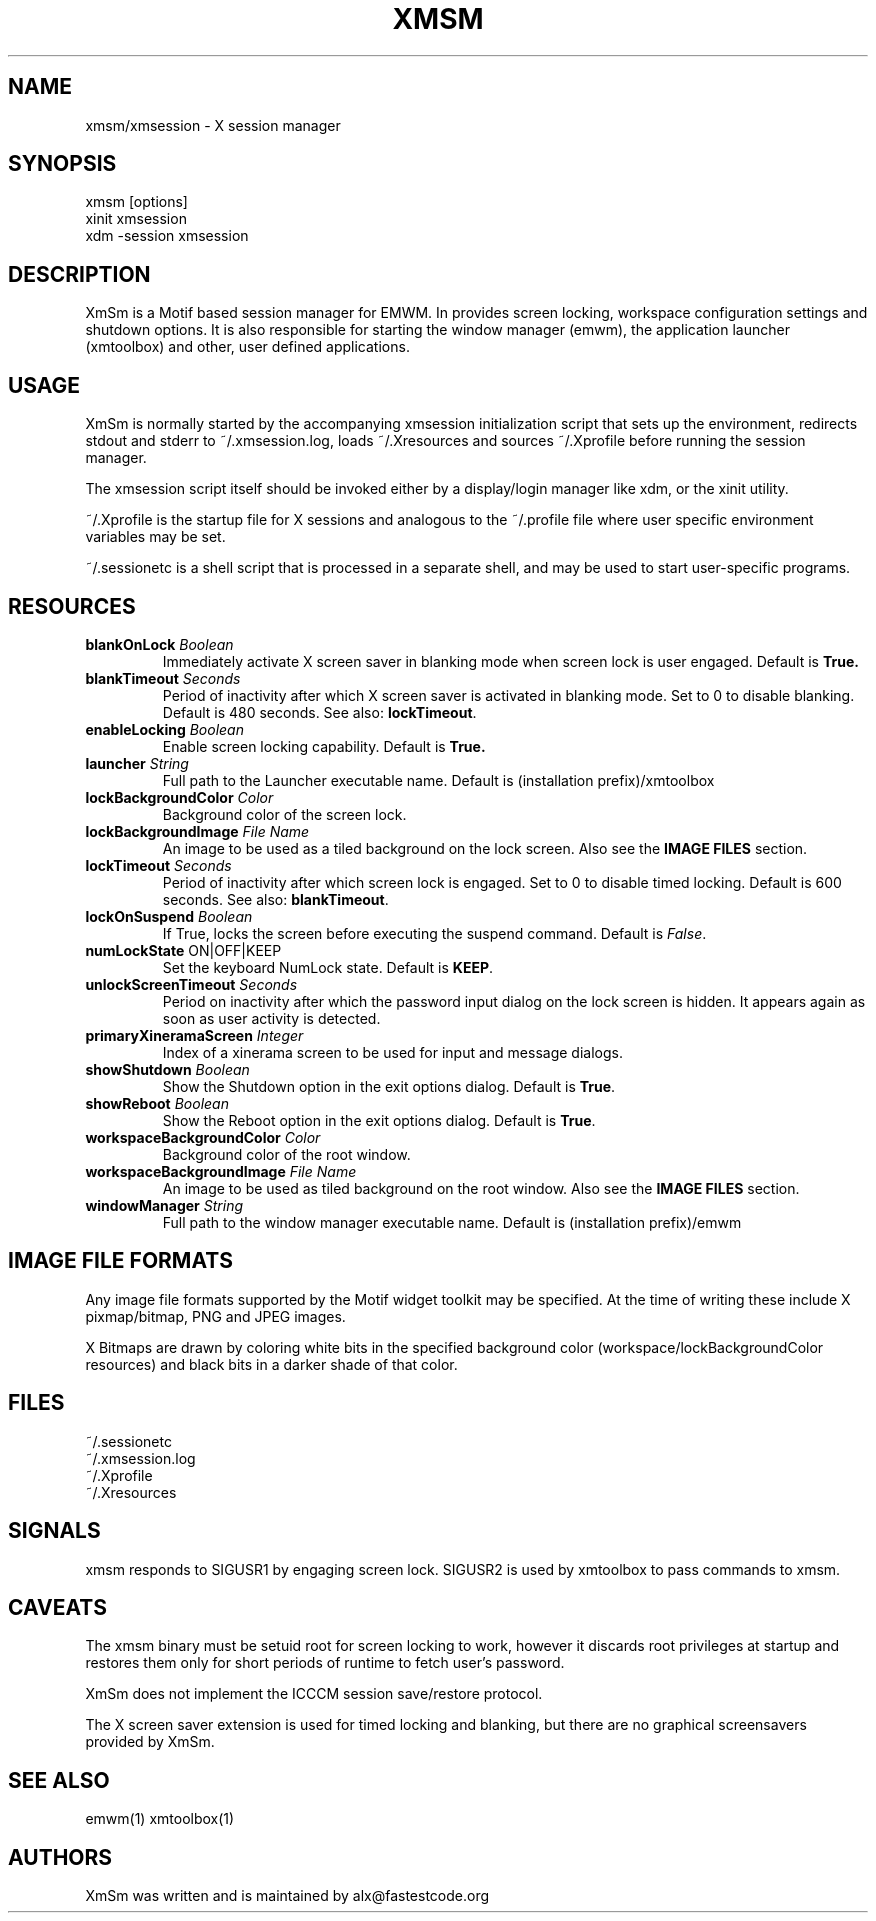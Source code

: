 .\" Copyright (C) 2018 alx@fastestcode.org
.\"  
.\" Permission is hereby granted, free of charge, to any person obtaining a
.\" copy of this software and associated documentation files (the "Software"),
.\" to deal in the Software without restriction, including without limitation
.\" the rights to use, copy, modify, merge, publish, distribute, sublicense,
.\" and/or sell copies of the Software, and to permit persons to whom the
.\" Software is furnished to do so, subject to the following conditions:
.\" 
.\" The above copyright notice and this permission notice shall be included in
.\" all copies or substantial portions of the Software.
.\" 
.\" THE SOFTWARE IS PROVIDED "AS IS", WITHOUT WARRANTY OF ANY KIND, EXPRESS OR
.\" IMPLIED, INCLUDING BUT NOT LIMITED TO THE WARRANTIES OF MERCHANTABILITY,
.\" FITNESS FOR A PARTICULAR PURPOSE AND NONINFRINGEMENT. IN NO EVENT SHALL THE
.\" AUTHORS OR COPYRIGHT HOLDERS BE LIABLE FOR ANY CLAIM, DAMAGES OR OTHER
.\" LIABILITY, WHETHER IN AN ACTION OF CONTRACT, TORT OR OTHERWISE, ARISING
.\" FROM, OUT OF OR IN CONNECTION WITH THE SOFTWARE OR THE USE OR OTHER
.\" DEALINGS IN THE SOFTWARE.
.TH XMSM 1
.SH NAME
xmsm/xmsession \- X session manager
.SH SYNOPSIS
xmsm [options]
.br
xinit xmsession
.br
xdm \-session xmsession
.SH DESCRIPTION
XmSm is a Motif based session manager for EMWM. In provides screen locking,
workspace configuration settings and shutdown options. It is also responsible
for starting the window manager (emwm), the application launcher (xmtoolbox)
and other, user defined applications.
.SH USAGE
XmSm is normally started by the accompanying xmsession initialization
script that sets up the environment, redirects stdout and stderr to
~/.xmsession.log, loads ~/.Xresources and sources ~/.Xprofile before running
the session manager.
.PP
The xmsession script itself should be invoked either by a display/login manager
like xdm, or the xinit utility.
.PP
~/.Xprofile is the startup file for X sessions and analogous to the ~/.profile
file where user specific environment variables may be set.
.PP
 ~/.sessionetc is a shell script that is processed in a separate shell,
and may be used to start user-specific programs.
.SH RESOURCES
.TP
\fBblankOnLock\fP \fIBoolean\fP
Immediately activate X screen saver in blanking mode when
screen lock is user engaged. Default is \fBTrue\fp.
.TP
\fBblankTimeout\fP \fISeconds\fP
Period of inactivity after which X screen saver is activated in
blanking mode. Set to 0 to disable blanking. 
Default is 480 seconds. See also: \fBlockTimeout\fP.
.TP
\fBenableLocking\fP \fIBoolean\fP
Enable screen locking capability. Default is \fBTrue\fp.
.TP
\fBlauncher\fP \fIString\fP
Full path to the Launcher executable name.
Default is (installation prefix)/xmtoolbox
.TP
\fBlockBackgroundColor\fP \fIColor\fP
Background color of the screen lock.
.TP
\fBlockBackgroundImage\fP \fIFile Name\fP
An image to be used as a tiled background on the lock screen.
Also see the \fBIMAGE FILES\fP section.
.TP
\fBlockTimeout\fP \fISeconds\fP
Period of inactivity after which screen lock is engaged.
Set to 0 to disable timed locking.
Default is 600 seconds. See also: \fBblankTimeout\fP.
.TP
\fBlockOnSuspend\fP \fIBoolean\fP
If True, locks the screen before executing the suspend command.
Default is \fIFalse\fP.
.TP
\fBnumLockState\fP ON|OFF|KEEP
Set the keyboard NumLock state. Default is \fBKEEP\fP.
.TP
\fBunlockScreenTimeout\fP \fISeconds\fP
Period on inactivity after which the password input dialog on the lock
screen is hidden. It appears again as soon as user activity is detected.
.TP
\fBprimaryXineramaScreen\fP \fIInteger\fP
Index of a xinerama screen to be used for input and message dialogs.
.TP
\fBshowShutdown\fP \fIBoolean\fP
Show the Shutdown option in the exit options dialog. Default is \fBTrue\fP.
.TP
\fBshowReboot\fP \fIBoolean\fP
Show the Reboot option in the exit options dialog. Default is \fBTrue\fP.
.TP
\fBworkspaceBackgroundColor\fP \fIColor\fP
Background color of the root window.
.TP
\fBworkspaceBackgroundImage\fP \fIFile Name\fP
An image to be used as tiled background on the root window.
Also see the \fBIMAGE FILES\fP section.
.TP
\fBwindowManager\fP \fIString\fP
Full path to the window manager executable name.
Default is (installation prefix)/emwm
.SH IMAGE FILE FORMATS
Any image file formats supported by the Motif widget toolkit may be specified.
At the time of writing these include X pixmap/bitmap, PNG and JPEG images.
.PP
X Bitmaps are drawn by coloring white bits in the specified background color
(workspace/lockBackgroundColor resources) and black bits in a darker shade
of that color.
.SH FILES
.nf
~/.sessionetc
~/.xmsession.log
~/.Xprofile
~/.Xresources
.fi
.SH SIGNALS
.PP
xmsm responds to SIGUSR1 by engaging screen lock.
SIGUSR2 is used by xmtoolbox to pass commands to xmsm.
.SH CAVEATS
The xmsm binary must be setuid root for screen locking to work, however
it discards root privileges at startup and restores them only for short
periods of runtime to fetch user's password.
.PP
XmSm does not implement the ICCCM session save/restore protocol.
.PP
The X screen saver extension is used for timed locking and blanking,
but there are no graphical screensavers provided by XmSm.
.SH SEE ALSO
emwm(1) xmtoolbox(1)
.SH AUTHORS
.PP
XmSm was written and is maintained by alx@fastestcode.org
